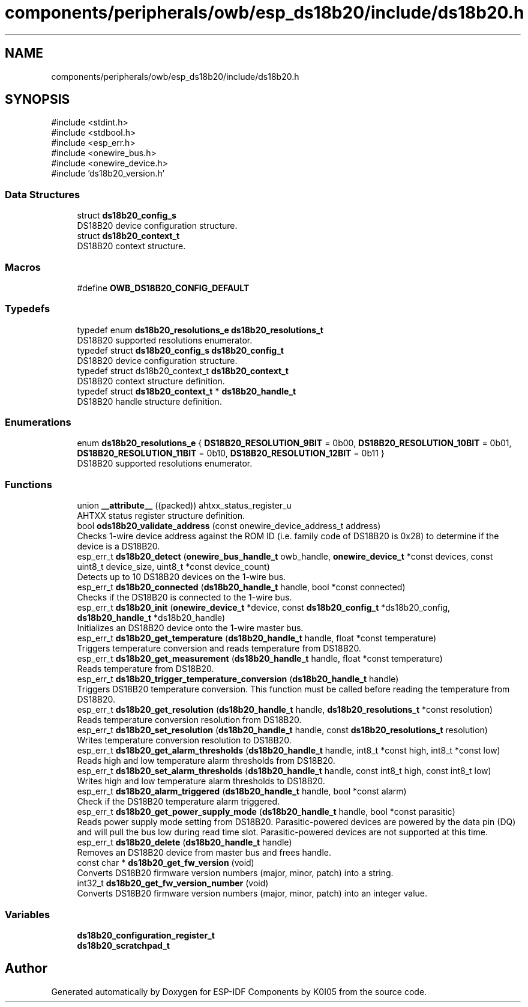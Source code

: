 .TH "components/peripherals/owb/esp_ds18b20/include/ds18b20.h" 3 "ESP-IDF Components by K0I05" \" -*- nroff -*-
.ad l
.nh
.SH NAME
components/peripherals/owb/esp_ds18b20/include/ds18b20.h
.SH SYNOPSIS
.br
.PP
\fR#include <stdint\&.h>\fP
.br
\fR#include <stdbool\&.h>\fP
.br
\fR#include <esp_err\&.h>\fP
.br
\fR#include <onewire_bus\&.h>\fP
.br
\fR#include <onewire_device\&.h>\fP
.br
\fR#include 'ds18b20_version\&.h'\fP
.br

.SS "Data Structures"

.in +1c
.ti -1c
.RI "struct \fBds18b20_config_s\fP"
.br
.RI "DS18B20 device configuration structure\&. "
.ti -1c
.RI "struct \fBds18b20_context_t\fP"
.br
.RI "DS18B20 context structure\&. "
.in -1c
.SS "Macros"

.in +1c
.ti -1c
.RI "#define \fBOWB_DS18B20_CONFIG_DEFAULT\fP"
.br
.in -1c
.SS "Typedefs"

.in +1c
.ti -1c
.RI "typedef enum \fBds18b20_resolutions_e\fP \fBds18b20_resolutions_t\fP"
.br
.RI "DS18B20 supported resolutions enumerator\&. "
.ti -1c
.RI "typedef struct \fBds18b20_config_s\fP \fBds18b20_config_t\fP"
.br
.RI "DS18B20 device configuration structure\&. "
.ti -1c
.RI "typedef struct ds18b20_context_t \fBds18b20_context_t\fP"
.br
.RI "DS18B20 context structure definition\&. "
.ti -1c
.RI "typedef struct \fBds18b20_context_t\fP * \fBds18b20_handle_t\fP"
.br
.RI "DS18B20 handle structure definition\&. "
.in -1c
.SS "Enumerations"

.in +1c
.ti -1c
.RI "enum \fBds18b20_resolutions_e\fP { \fBDS18B20_RESOLUTION_9BIT\fP = 0b00, \fBDS18B20_RESOLUTION_10BIT\fP = 0b01, \fBDS18B20_RESOLUTION_11BIT\fP = 0b10, \fBDS18B20_RESOLUTION_12BIT\fP = 0b11 }"
.br
.RI "DS18B20 supported resolutions enumerator\&. "
.in -1c
.SS "Functions"

.in +1c
.ti -1c
.RI "union \fB__attribute__\fP ((packed)) ahtxx_status_register_u"
.br
.RI "AHTXX status register structure definition\&. "
.ti -1c
.RI "bool \fBods18b20_validate_address\fP (const onewire_device_address_t address)"
.br
.RI "Checks 1-wire device address against the ROM ID (i\&.e\&. family code of DS18B20 is 0x28) to determine if the device is a DS18B20\&. "
.ti -1c
.RI "esp_err_t \fBds18b20_detect\fP (\fBonewire_bus_handle_t\fP owb_handle, \fBonewire_device_t\fP *const devices, const uint8_t device_size, uint8_t *const device_count)"
.br
.RI "Detects up to 10 DS18B20 devices on the 1-wire bus\&. "
.ti -1c
.RI "esp_err_t \fBds18b20_connected\fP (\fBds18b20_handle_t\fP handle, bool *const connected)"
.br
.RI "Checks if the DS18B20 is connected to the 1-wire bus\&. "
.ti -1c
.RI "esp_err_t \fBds18b20_init\fP (\fBonewire_device_t\fP *device, const \fBds18b20_config_t\fP *ds18b20_config, \fBds18b20_handle_t\fP *ds18b20_handle)"
.br
.RI "Initializes an DS18B20 device onto the 1-wire master bus\&. "
.ti -1c
.RI "esp_err_t \fBds18b20_get_temperature\fP (\fBds18b20_handle_t\fP handle, float *const temperature)"
.br
.RI "Triggers temperature conversion and reads temperature from DS18B20\&. "
.ti -1c
.RI "esp_err_t \fBds18b20_get_measurement\fP (\fBds18b20_handle_t\fP handle, float *const temperature)"
.br
.RI "Reads temperature from DS18B20\&. "
.ti -1c
.RI "esp_err_t \fBds18b20_trigger_temperature_conversion\fP (\fBds18b20_handle_t\fP handle)"
.br
.RI "Triggers DS18B20 temperature conversion\&. This function must be called before reading the temperature from DS18B20\&. "
.ti -1c
.RI "esp_err_t \fBds18b20_get_resolution\fP (\fBds18b20_handle_t\fP handle, \fBds18b20_resolutions_t\fP *const resolution)"
.br
.RI "Reads temperature conversion resolution from DS18B20\&. "
.ti -1c
.RI "esp_err_t \fBds18b20_set_resolution\fP (\fBds18b20_handle_t\fP handle, const \fBds18b20_resolutions_t\fP resolution)"
.br
.RI "Writes temperature conversion resolution to DS18B20\&. "
.ti -1c
.RI "esp_err_t \fBds18b20_get_alarm_thresholds\fP (\fBds18b20_handle_t\fP handle, int8_t *const high, int8_t *const low)"
.br
.RI "Reads high and low temperature alarm thresholds from DS18B20\&. "
.ti -1c
.RI "esp_err_t \fBds18b20_set_alarm_thresholds\fP (\fBds18b20_handle_t\fP handle, const int8_t high, const int8_t low)"
.br
.RI "Writes high and low temperature alarm thresholds to DS18B20\&. "
.ti -1c
.RI "esp_err_t \fBds18b20_alarm_triggered\fP (\fBds18b20_handle_t\fP handle, bool *const alarm)"
.br
.RI "Check if the DS18B20 temperature alarm triggered\&. "
.ti -1c
.RI "esp_err_t \fBds18b20_get_power_supply_mode\fP (\fBds18b20_handle_t\fP handle, bool *const parasitic)"
.br
.RI "Reads power supply mode setting from DS18B20\&. Parasitic-powered devices are powered by the data pin (DQ) and will pull the bus low during read time slot\&. Parasitic-powered devices are not supported at this time\&. "
.ti -1c
.RI "esp_err_t \fBds18b20_delete\fP (\fBds18b20_handle_t\fP handle)"
.br
.RI "Removes an DS18B20 device from master bus and frees handle\&. "
.ti -1c
.RI "const char * \fBds18b20_get_fw_version\fP (void)"
.br
.RI "Converts DS18B20 firmware version numbers (major, minor, patch) into a string\&. "
.ti -1c
.RI "int32_t \fBds18b20_get_fw_version_number\fP (void)"
.br
.RI "Converts DS18B20 firmware version numbers (major, minor, patch) into an integer value\&. "
.in -1c
.SS "Variables"

.in +1c
.ti -1c
.RI "\fBds18b20_configuration_register_t\fP"
.br
.ti -1c
.RI "\fBds18b20_scratchpad_t\fP"
.br
.in -1c
.SH "Author"
.PP 
Generated automatically by Doxygen for ESP-IDF Components by K0I05 from the source code\&.
